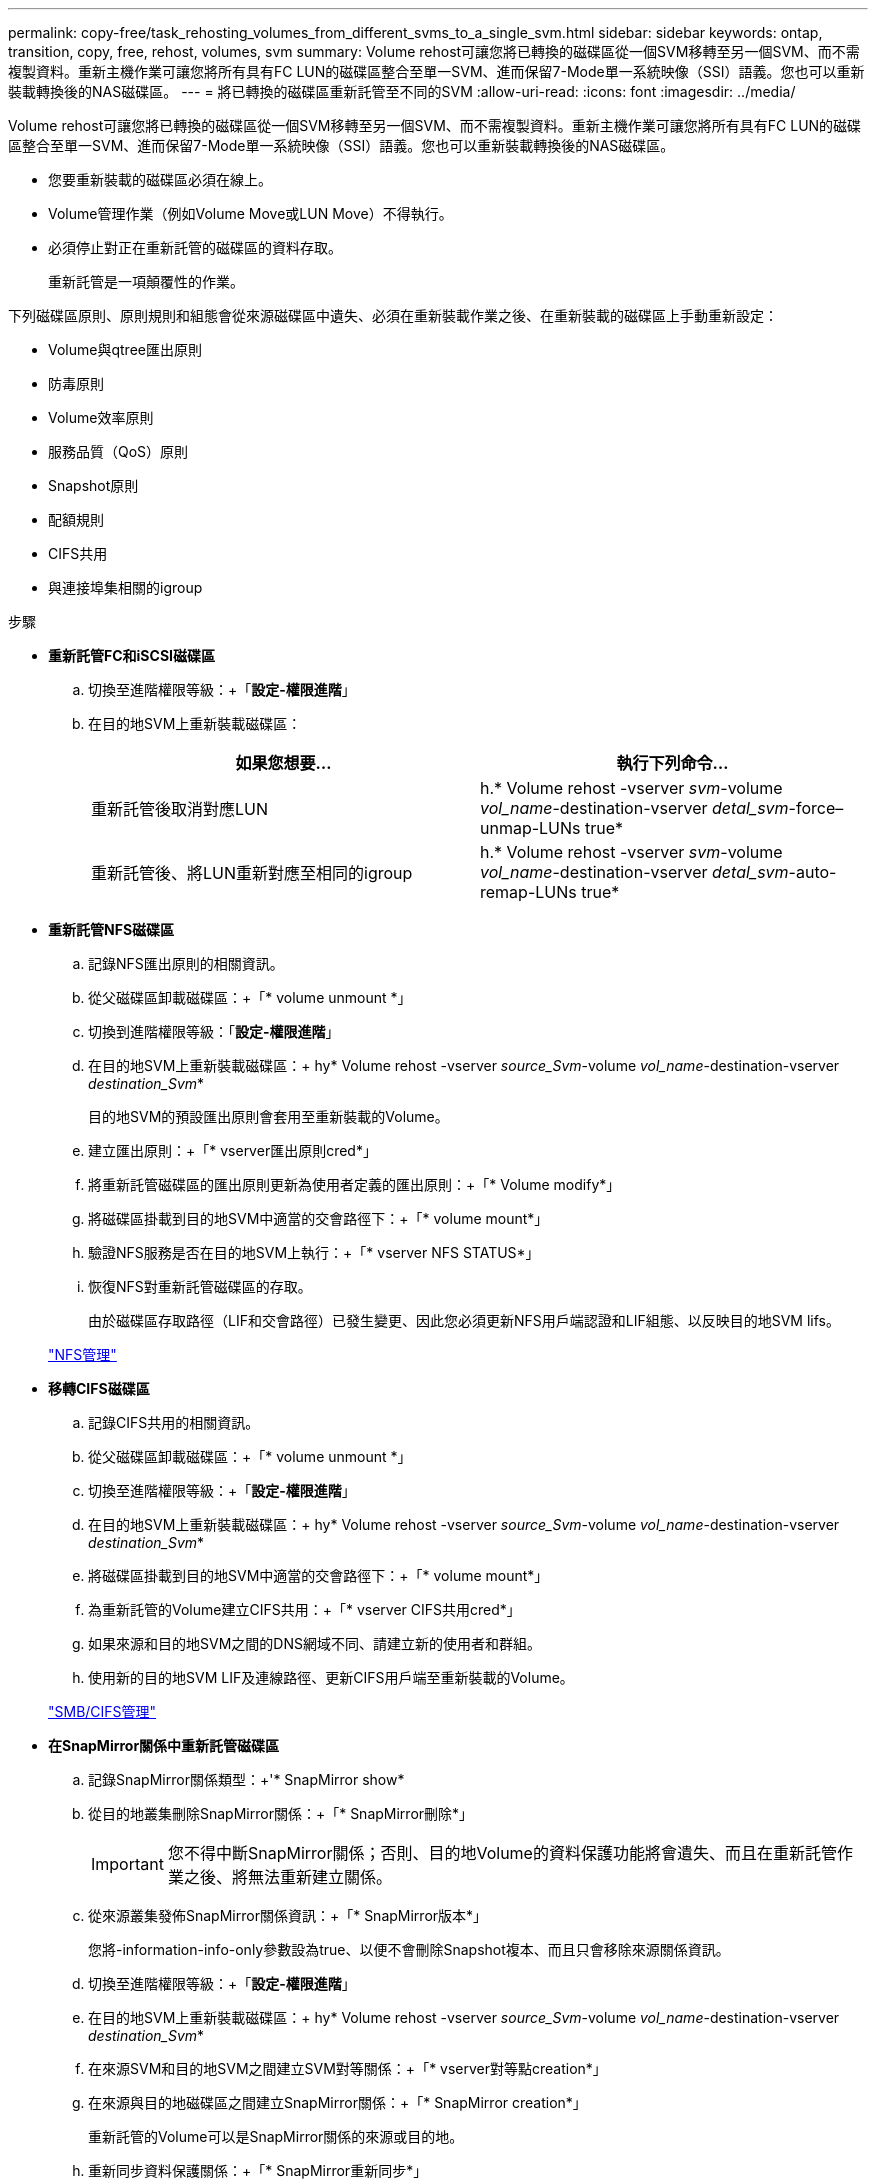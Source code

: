 ---
permalink: copy-free/task_rehosting_volumes_from_different_svms_to_a_single_svm.html 
sidebar: sidebar 
keywords: ontap, transition, copy, free, rehost, volumes, svm 
summary: Volume rehost可讓您將已轉換的磁碟區從一個SVM移轉至另一個SVM、而不需複製資料。重新主機作業可讓您將所有具有FC LUN的磁碟區整合至單一SVM、進而保留7-Mode單一系統映像（SSI）語義。您也可以重新裝載轉換後的NAS磁碟區。 
---
= 將已轉換的磁碟區重新託管至不同的SVM
:allow-uri-read: 
:icons: font
:imagesdir: ../media/


[role="lead"]
Volume rehost可讓您將已轉換的磁碟區從一個SVM移轉至另一個SVM、而不需複製資料。重新主機作業可讓您將所有具有FC LUN的磁碟區整合至單一SVM、進而保留7-Mode單一系統映像（SSI）語義。您也可以重新裝載轉換後的NAS磁碟區。

* 您要重新裝載的磁碟區必須在線上。
* Volume管理作業（例如Volume Move或LUN Move）不得執行。
* 必須停止對正在重新託管的磁碟區的資料存取。
+
重新託管是一項顛覆性的作業。



下列磁碟區原則、原則規則和組態會從來源磁碟區中遺失、必須在重新裝載作業之後、在重新裝載的磁碟區上手動重新設定：

* Volume與qtree匯出原則
* 防毒原則
* Volume效率原則
* 服務品質（QoS）原則
* Snapshot原則
* 配額規則
* CIFS共用
* 與連接埠集相關的igroup


.步驟
* *重新託管FC和iSCSI磁碟區*
+
.. 切換至進階權限等級：+「*設定-權限進階*」
.. 在目的地SVM上重新裝載磁碟區：
+
|===
| 如果您想要... | 執行下列命令... 


 a| 
重新託管後取消對應LUN
 a| 
h.* Volume rehost -vserver _svm_-volume _vol_name_-destination-vserver _detal_svm_-force–unmap-LUNs true*



 a| 
重新託管後、將LUN重新對應至相同的igroup
 a| 
h.* Volume rehost -vserver _svm_-volume _vol_name_-destination-vserver _detal_svm_-auto-remap-LUNs true*

|===


* *重新託管NFS磁碟區*
+
.. 記錄NFS匯出原則的相關資訊。
.. 從父磁碟區卸載磁碟區：+「* volume unmount *」
.. 切換到進階權限等級：「*設定-權限進階*」
.. 在目的地SVM上重新裝載磁碟區：+ hy* Volume rehost -vserver _source_Svm_-volume _vol_name_-destination-vserver _destination_Svm_*
+
目的地SVM的預設匯出原則會套用至重新裝載的Volume。

.. 建立匯出原則：+「* vserver匯出原則cred*」
.. 將重新託管磁碟區的匯出原則更新為使用者定義的匯出原則：+「* Volume modify*」
.. 將磁碟區掛載到目的地SVM中適當的交會路徑下：+「* volume mount*」
.. 驗證NFS服務是否在目的地SVM上執行：+「* vserver NFS STATUS*」
.. 恢復NFS對重新託管磁碟區的存取。
+
由於磁碟區存取路徑（LIF和交會路徑）已發生變更、因此您必須更新NFS用戶端認證和LIF組態、以反映目的地SVM lifs。



+
https://docs.netapp.com/ontap-9/topic/com.netapp.doc.cdot-famg-nfs/home.html["NFS管理"]

* *移轉CIFS磁碟區*
+
.. 記錄CIFS共用的相關資訊。
.. 從父磁碟區卸載磁碟區：+「* volume unmount *」
.. 切換至進階權限等級：+「*設定-權限進階*」
.. 在目的地SVM上重新裝載磁碟區：+ hy* Volume rehost -vserver _source_Svm_-volume _vol_name_-destination-vserver _destination_Svm_*
.. 將磁碟區掛載到目的地SVM中適當的交會路徑下：+「* volume mount*」
.. 為重新託管的Volume建立CIFS共用：+「* vserver CIFS共用cred*」
.. 如果來源和目的地SVM之間的DNS網域不同、請建立新的使用者和群組。
.. 使用新的目的地SVM LIF及連線路徑、更新CIFS用戶端至重新裝載的Volume。


+
http://docs.netapp.com/ontap-9/topic/com.netapp.doc.cdot-famg-cifs/home.html["SMB/CIFS管理"]

* *在SnapMirror關係中重新託管磁碟區*
+
.. 記錄SnapMirror關係類型：+'* SnapMirror show*
.. 從目的地叢集刪除SnapMirror關係：+「* SnapMirror刪除*」
+

IMPORTANT: 您不得中斷SnapMirror關係；否則、目的地Volume的資料保護功能將會遺失、而且在重新託管作業之後、將無法重新建立關係。

.. 從來源叢集發佈SnapMirror關係資訊：+「* SnapMirror版本*」
+
您將-information-info-only參數設為true、以便不會刪除Snapshot複本、而且只會移除來源關係資訊。

.. 切換至進階權限等級：+「*設定-權限進階*」
.. 在目的地SVM上重新裝載磁碟區：+ hy* Volume rehost -vserver _source_Svm_-volume _vol_name_-destination-vserver _destination_Svm_*
.. 在來源SVM和目的地SVM之間建立SVM對等關係：+「* vserver對等點creation*」
.. 在來源與目的地磁碟區之間建立SnapMirror關係：+「* SnapMirror creation*」
+
重新託管的Volume可以是SnapMirror關係的來源或目的地。

.. 重新同步資料保護關係：+「* SnapMirror重新同步*」


+
http://docs.netapp.com/ontap-9/topic/com.netapp.doc.pow-dap/home.html["資料保護"]



您必須執行下列步驟、手動建立重新託管磁碟區的自動Volume工作負載：

. 為SVM建立使用者定義的原則群組：
+
hoS* qos原則群組create -vserver _destination-vserver_-police-group _police-group name_*

. 將QoS原則群組指派給重新託管的Volume：
+
h.* Volume modify -vserver _detime-vserver_-volume _rebovide-volume _-qos-policy-group police-group name_*



您必須手動重新設定重新裝載磁碟區上的原則和相關規則。


NOTE: 如果重新託管作業失敗、您可能需要重新設定來源Volume上的Volume原則和相關規則。

*相關資訊*

http://docs.netapp.com/ontap-9/topic/com.netapp.doc.dot-cm-cmpr/GUID-5CB10C70-AC11-41C0-8C16-B4D0DF916E9B.html["指令ONTAP"]
